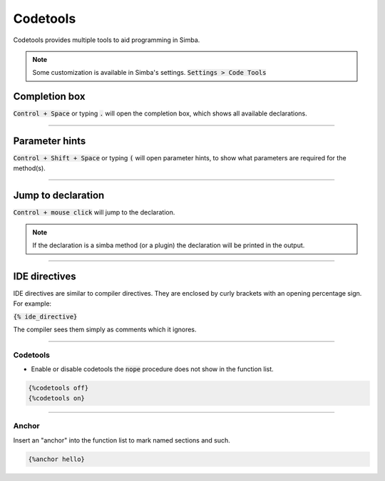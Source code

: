 #########
Codetools
#########

Codetools provides multiple tools to aid programming in Simba.

.. note :: Some customization is available in Simba's settings. :code:`Settings > Code Tools` 

Completion box
""""""""""""""

:code:`Control + Space` or typing :code:`.` will open the completion box, which shows all available declarations. 

.. figure:: codetools_completion.png

-----

Parameter hints
"""""""""""""""

:code:`Control + Shift + Space` or typing :code:`(` will open parameter hints, to show what parameters are required for the method(s).

.. figure:: codetools_paramhint.png

-----

Jump to declaration
"""""""""""""""""""

:code:`Control + mouse click` will jump to the declaration.

.. note :: If the declaration is a simba method (or a plugin) the declaration will be printed in the output. 

.. figure:: codetools_jumpto.png

-----

IDE directives
""""""""""""""

IDE directives are similar to compiler directives. They are enclosed by curly brackets with an opening percentage sign. For example: 

:code:`{% ide_directive}`

The compiler sees them simply as comments which it ignores. 

-----

Codetools
---------

- Enable or disable codetools the :code:`nope` procedure does not show in the function list.

.. code-block::

	{%codetools off}
	{%codetools on}

.. figure:: codetools_on_off.png

-----

Anchor
------

Insert an "anchor" into the function list to mark named sections and such.

.. code-block::

	{%anchor hello}

.. figure:: codetools_anchor.png